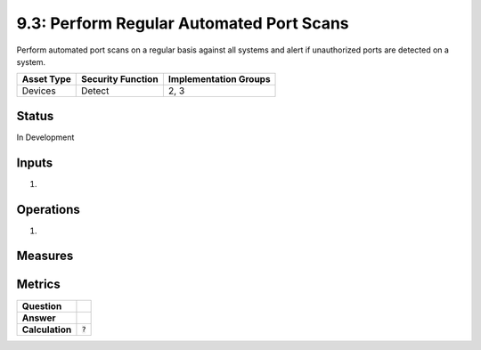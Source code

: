 9.3: Perform Regular Automated Port Scans
=========================================================
Perform automated port scans on a regular basis against all systems and alert if unauthorized ports are detected on a system.

.. list-table::
	:header-rows: 1

	* - Asset Type 
	  - Security Function
	  - Implementation Groups
	* - Devices
	  - Detect
	  - 2, 3

Status
------
In Development

Inputs
-----------
#. 

Operations
----------
#. 

Measures
--------


Metrics
-------
.. list-table::

	* - **Question**
	  - 
	* - **Answer**
	  - 
	* - **Calculation**
	  - :code:`?`

.. history
.. authors
.. license